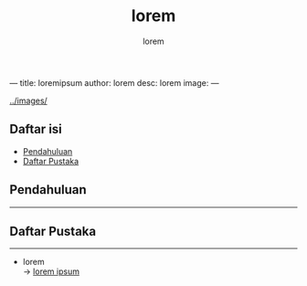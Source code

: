 ---
title: loremipsum
author: lorem
desc: lorem
image:
---

#+title: lorem

#+author: lorem
#+caption: image
[[../images/]]

** Daftar isi
:PROPERTIES:
:CUSTOM_ID: daftar-isi
:END:
- [[#pendahuluan][Pendahuluan]]
- [[#daftar-pustaka][Daftar Pustaka]]

** Pendahuluan
:PROPERTIES:
:CUSTOM_ID: pendahuluan
:END:

--------------

** Daftar Pustaka
:PROPERTIES:
:CUSTOM_ID: daftar-pustaka
:END:

--------------

- lorem\\
  → [[https://loremipsum.io/][lorem ipsum]]

